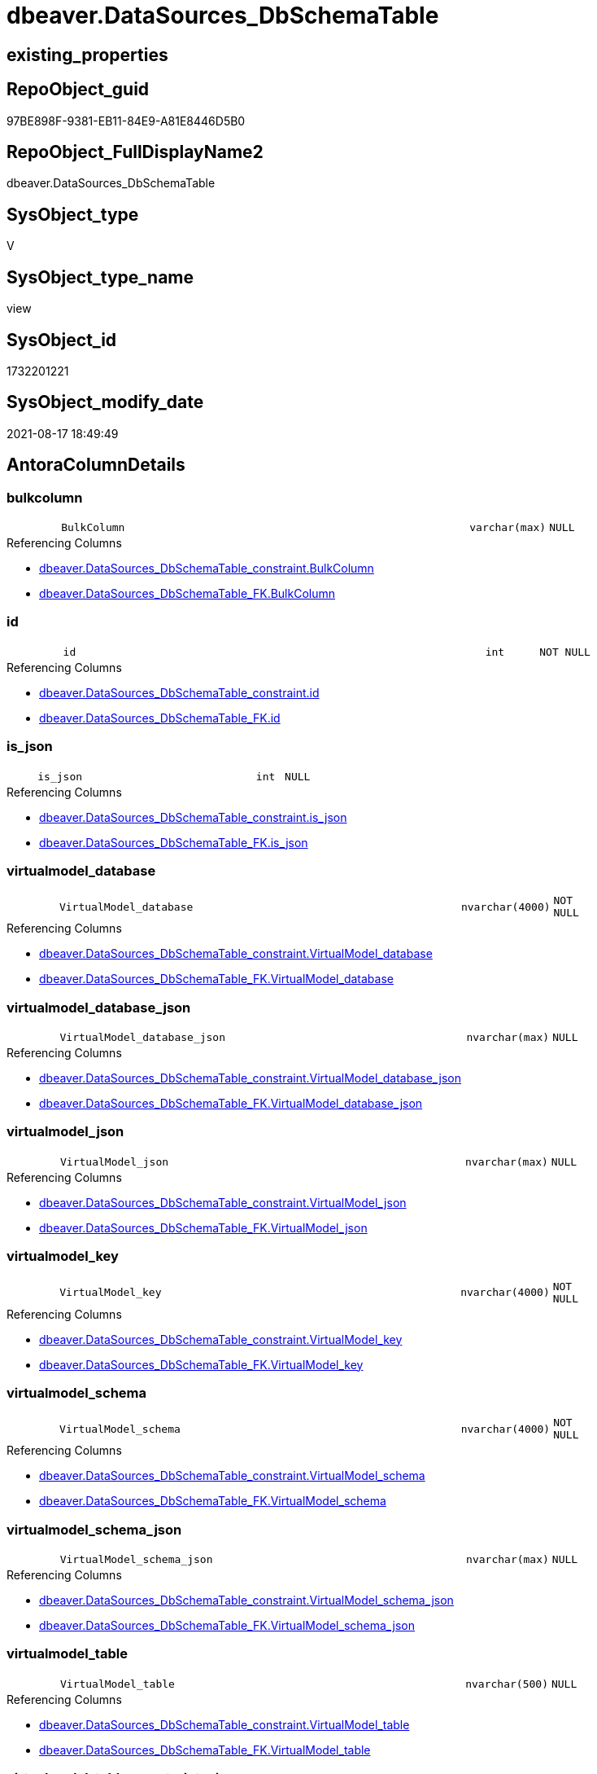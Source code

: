 // tag::HeaderFullDisplayName[]
= dbeaver.DataSources_DbSchemaTable
// end::HeaderFullDisplayName[]

== existing_properties

// tag::existing_properties[]
:ExistsProperty--antorareferencedlist:
:ExistsProperty--antorareferencinglist:
:ExistsProperty--is_repo_managed:
:ExistsProperty--is_ssas:
:ExistsProperty--referencedobjectlist:
:ExistsProperty--sql_modules_definition:
:ExistsProperty--FK:
:ExistsProperty--Columns:
// end::existing_properties[]

== RepoObject_guid

// tag::RepoObject_guid[]
97BE898F-9381-EB11-84E9-A81E8446D5B0
// end::RepoObject_guid[]

== RepoObject_FullDisplayName2

// tag::RepoObject_FullDisplayName2[]
dbeaver.DataSources_DbSchemaTable
// end::RepoObject_FullDisplayName2[]

== SysObject_type

// tag::SysObject_type[]
V 
// end::SysObject_type[]

== SysObject_type_name

// tag::SysObject_type_name[]
view
// end::SysObject_type_name[]

== SysObject_id

// tag::SysObject_id[]
1732201221
// end::SysObject_id[]

== SysObject_modify_date

// tag::SysObject_modify_date[]
2021-08-17 18:49:49
// end::SysObject_modify_date[]

== AntoraColumnDetails

// tag::AntoraColumnDetails[]
[#column-bulkcolumn]
=== bulkcolumn

[cols="d,8m,m,m,m,d"]
|===
|
|BulkColumn
|varchar(max)
|NULL
|
|
|===

.Referencing Columns
--
* xref:dbeaver.datasources_dbschematable_constraint.adoc#column-bulkcolumn[+dbeaver.DataSources_DbSchemaTable_constraint.BulkColumn+]
* xref:dbeaver.datasources_dbschematable_fk.adoc#column-bulkcolumn[+dbeaver.DataSources_DbSchemaTable_FK.BulkColumn+]
--


[#column-id]
=== id

[cols="d,8m,m,m,m,d"]
|===
|
|id
|int
|NOT NULL
|
|
|===

.Referencing Columns
--
* xref:dbeaver.datasources_dbschematable_constraint.adoc#column-id[+dbeaver.DataSources_DbSchemaTable_constraint.id+]
* xref:dbeaver.datasources_dbschematable_fk.adoc#column-id[+dbeaver.DataSources_DbSchemaTable_FK.id+]
--


[#column-is_json]
=== is_json

[cols="d,8m,m,m,m,d"]
|===
|
|is_json
|int
|NULL
|
|
|===

.Referencing Columns
--
* xref:dbeaver.datasources_dbschematable_constraint.adoc#column-is_json[+dbeaver.DataSources_DbSchemaTable_constraint.is_json+]
* xref:dbeaver.datasources_dbschematable_fk.adoc#column-is_json[+dbeaver.DataSources_DbSchemaTable_FK.is_json+]
--


[#column-virtualmodel_database]
=== virtualmodel_database

[cols="d,8m,m,m,m,d"]
|===
|
|VirtualModel_database
|nvarchar(4000)
|NOT NULL
|
|
|===

.Referencing Columns
--
* xref:dbeaver.datasources_dbschematable_constraint.adoc#column-virtualmodel_database[+dbeaver.DataSources_DbSchemaTable_constraint.VirtualModel_database+]
* xref:dbeaver.datasources_dbschematable_fk.adoc#column-virtualmodel_database[+dbeaver.DataSources_DbSchemaTable_FK.VirtualModel_database+]
--


[#column-virtualmodel_database_json]
=== virtualmodel_database_json

[cols="d,8m,m,m,m,d"]
|===
|
|VirtualModel_database_json
|nvarchar(max)
|NULL
|
|
|===

.Referencing Columns
--
* xref:dbeaver.datasources_dbschematable_constraint.adoc#column-virtualmodel_database_json[+dbeaver.DataSources_DbSchemaTable_constraint.VirtualModel_database_json+]
* xref:dbeaver.datasources_dbschematable_fk.adoc#column-virtualmodel_database_json[+dbeaver.DataSources_DbSchemaTable_FK.VirtualModel_database_json+]
--


[#column-virtualmodel_json]
=== virtualmodel_json

[cols="d,8m,m,m,m,d"]
|===
|
|VirtualModel_json
|nvarchar(max)
|NULL
|
|
|===

.Referencing Columns
--
* xref:dbeaver.datasources_dbschematable_constraint.adoc#column-virtualmodel_json[+dbeaver.DataSources_DbSchemaTable_constraint.VirtualModel_json+]
* xref:dbeaver.datasources_dbschematable_fk.adoc#column-virtualmodel_json[+dbeaver.DataSources_DbSchemaTable_FK.VirtualModel_json+]
--


[#column-virtualmodel_key]
=== virtualmodel_key

[cols="d,8m,m,m,m,d"]
|===
|
|VirtualModel_key
|nvarchar(4000)
|NOT NULL
|
|
|===

.Referencing Columns
--
* xref:dbeaver.datasources_dbschematable_constraint.adoc#column-virtualmodel_key[+dbeaver.DataSources_DbSchemaTable_constraint.VirtualModel_key+]
* xref:dbeaver.datasources_dbschematable_fk.adoc#column-virtualmodel_key[+dbeaver.DataSources_DbSchemaTable_FK.VirtualModel_key+]
--


[#column-virtualmodel_schema]
=== virtualmodel_schema

[cols="d,8m,m,m,m,d"]
|===
|
|VirtualModel_schema
|nvarchar(4000)
|NOT NULL
|
|
|===

.Referencing Columns
--
* xref:dbeaver.datasources_dbschematable_constraint.adoc#column-virtualmodel_schema[+dbeaver.DataSources_DbSchemaTable_constraint.VirtualModel_schema+]
* xref:dbeaver.datasources_dbschematable_fk.adoc#column-virtualmodel_schema[+dbeaver.DataSources_DbSchemaTable_FK.VirtualModel_schema+]
--


[#column-virtualmodel_schema_json]
=== virtualmodel_schema_json

[cols="d,8m,m,m,m,d"]
|===
|
|VirtualModel_schema_json
|nvarchar(max)
|NULL
|
|
|===

.Referencing Columns
--
* xref:dbeaver.datasources_dbschematable_constraint.adoc#column-virtualmodel_schema_json[+dbeaver.DataSources_DbSchemaTable_constraint.VirtualModel_schema_json+]
* xref:dbeaver.datasources_dbschematable_fk.adoc#column-virtualmodel_schema_json[+dbeaver.DataSources_DbSchemaTable_FK.VirtualModel_schema_json+]
--


[#column-virtualmodel_table]
=== virtualmodel_table

[cols="d,8m,m,m,m,d"]
|===
|
|VirtualModel_table
|nvarchar(500)
|NULL
|
|
|===

.Referencing Columns
--
* xref:dbeaver.datasources_dbschematable_constraint.adoc#column-virtualmodel_table[+dbeaver.DataSources_DbSchemaTable_constraint.VirtualModel_table+]
* xref:dbeaver.datasources_dbschematable_fk.adoc#column-virtualmodel_table[+dbeaver.DataSources_DbSchemaTable_FK.VirtualModel_table+]
--


[#column-virtualmodel_table_constraints_json]
=== virtualmodel_table_constraints_json

[cols="d,8m,m,m,m,d"]
|===
|
|VirtualModel_table_constraints_json
|nvarchar(max)
|NULL
|
|
|===

.Referencing Columns
--
* xref:dbeaver.datasources_dbschematable_constraint.adoc#column-virtualmodel_table_constraints_json[+dbeaver.DataSources_DbSchemaTable_constraint.VirtualModel_table_constraints_json+]
--


[#column-virtualmodel_table_fk_json]
=== virtualmodel_table_fk_json

[cols="d,8m,m,m,m,d"]
|===
|
|VirtualModel_table_FK_json
|nvarchar(max)
|NULL
|
|
|===

.Referencing Columns
--
* xref:dbeaver.datasources_dbschematable_fk.adoc#column-virtualmodel_table_fk_json[+dbeaver.DataSources_DbSchemaTable_FK.VirtualModel_table_FK_json+]
--


[#column-virtualmodel_table_json]
=== virtualmodel_table_json

[cols="d,8m,m,m,m,d"]
|===
|
|VirtualModel_table_json
|nvarchar(max)
|NULL
|
|
|===

.Referencing Columns
--
* xref:dbeaver.datasources_dbschematable_constraint.adoc#column-virtualmodel_table_json[+dbeaver.DataSources_DbSchemaTable_constraint.VirtualModel_table_json+]
* xref:dbeaver.datasources_dbschematable_fk.adoc#column-virtualmodel_table_json[+dbeaver.DataSources_DbSchemaTable_FK.VirtualModel_table_json+]
--


[#column-virtualmodel_table_properties_json]
=== virtualmodel_table_properties_json

[cols="d,8m,m,m,m,d"]
|===
|
|VirtualModel_table_properties_json
|nvarchar(max)
|NULL
|
|
|===


[#column-virtualmodels]
=== virtualmodels

[cols="d,8m,m,m,m,d"]
|===
|
|VirtualModels
|nvarchar(max)
|NULL
|
|
|===

.Referencing Columns
--
* xref:dbeaver.datasources_dbschematable_constraint.adoc#column-virtualmodels[+dbeaver.DataSources_DbSchemaTable_constraint.VirtualModels+]
* xref:dbeaver.datasources_dbschematable_fk.adoc#column-virtualmodels[+dbeaver.DataSources_DbSchemaTable_FK.VirtualModels+]
--


// end::AntoraColumnDetails[]

== AntoraMeasureDetails

// tag::AntoraMeasureDetails[]

// end::AntoraMeasureDetails[]

== AntoraPkColumnTableRows

// tag::AntoraPkColumnTableRows[]















// end::AntoraPkColumnTableRows[]

== AntoraNonPkColumnTableRows

// tag::AntoraNonPkColumnTableRows[]
|
|<<column-bulkcolumn>>
|varchar(max)
|NULL
|
|

|
|<<column-id>>
|int
|NOT NULL
|
|

|
|<<column-is_json>>
|int
|NULL
|
|

|
|<<column-virtualmodel_database>>
|nvarchar(4000)
|NOT NULL
|
|

|
|<<column-virtualmodel_database_json>>
|nvarchar(max)
|NULL
|
|

|
|<<column-virtualmodel_json>>
|nvarchar(max)
|NULL
|
|

|
|<<column-virtualmodel_key>>
|nvarchar(4000)
|NOT NULL
|
|

|
|<<column-virtualmodel_schema>>
|nvarchar(4000)
|NOT NULL
|
|

|
|<<column-virtualmodel_schema_json>>
|nvarchar(max)
|NULL
|
|

|
|<<column-virtualmodel_table>>
|nvarchar(500)
|NULL
|
|

|
|<<column-virtualmodel_table_constraints_json>>
|nvarchar(max)
|NULL
|
|

|
|<<column-virtualmodel_table_fk_json>>
|nvarchar(max)
|NULL
|
|

|
|<<column-virtualmodel_table_json>>
|nvarchar(max)
|NULL
|
|

|
|<<column-virtualmodel_table_properties_json>>
|nvarchar(max)
|NULL
|
|

|
|<<column-virtualmodels>>
|nvarchar(max)
|NULL
|
|

// end::AntoraNonPkColumnTableRows[]

== AntoraIndexList

// tag::AntoraIndexList[]

// end::AntoraIndexList[]

== AntoraParameterList

// tag::AntoraParameterList[]

// end::AntoraParameterList[]

== Other tags

source: property.RepoObjectProperty_cross As rop_cross


=== additional_reference_csv

// tag::additional_reference_csv[]

// end::additional_reference_csv[]


=== AdocUspSteps

// tag::adocuspsteps[]

// end::adocuspsteps[]


=== AntoraReferencedList

// tag::antorareferencedlist[]
* xref:dbeaver.datasources.adoc[]
// end::antorareferencedlist[]


=== AntoraReferencingList

// tag::antorareferencinglist[]
* xref:dbeaver.datasources_dbschematable_constraint.adoc[]
* xref:dbeaver.datasources_dbschematable_fk.adoc[]
// end::antorareferencinglist[]


=== Description

// tag::description[]

// end::description[]


=== exampleUsage

// tag::exampleusage[]

// end::exampleusage[]


=== exampleUsage_2

// tag::exampleusage_2[]

// end::exampleusage_2[]


=== exampleUsage_3

// tag::exampleusage_3[]

// end::exampleusage_3[]


=== exampleUsage_4

// tag::exampleusage_4[]

// end::exampleusage_4[]


=== exampleUsage_5

// tag::exampleusage_5[]

// end::exampleusage_5[]


=== exampleWrong_Usage

// tag::examplewrong_usage[]

// end::examplewrong_usage[]


=== has_execution_plan_issue

// tag::has_execution_plan_issue[]

// end::has_execution_plan_issue[]


=== has_get_referenced_issue

// tag::has_get_referenced_issue[]

// end::has_get_referenced_issue[]


=== has_history

// tag::has_history[]

// end::has_history[]


=== has_history_columns

// tag::has_history_columns[]

// end::has_history_columns[]


=== InheritanceType

// tag::inheritancetype[]

// end::inheritancetype[]


=== is_persistence

// tag::is_persistence[]

// end::is_persistence[]


=== is_persistence_check_duplicate_per_pk

// tag::is_persistence_check_duplicate_per_pk[]

// end::is_persistence_check_duplicate_per_pk[]


=== is_persistence_check_for_empty_source

// tag::is_persistence_check_for_empty_source[]

// end::is_persistence_check_for_empty_source[]


=== is_persistence_delete_changed

// tag::is_persistence_delete_changed[]

// end::is_persistence_delete_changed[]


=== is_persistence_delete_missing

// tag::is_persistence_delete_missing[]

// end::is_persistence_delete_missing[]


=== is_persistence_insert

// tag::is_persistence_insert[]

// end::is_persistence_insert[]


=== is_persistence_truncate

// tag::is_persistence_truncate[]

// end::is_persistence_truncate[]


=== is_persistence_update_changed

// tag::is_persistence_update_changed[]

// end::is_persistence_update_changed[]


=== is_repo_managed

// tag::is_repo_managed[]
0
// end::is_repo_managed[]


=== is_ssas

// tag::is_ssas[]
0
// end::is_ssas[]


=== microsoft_database_tools_support

// tag::microsoft_database_tools_support[]

// end::microsoft_database_tools_support[]


=== MS_Description

// tag::ms_description[]

// end::ms_description[]


=== persistence_source_RepoObject_fullname

// tag::persistence_source_repoobject_fullname[]

// end::persistence_source_repoobject_fullname[]


=== persistence_source_RepoObject_fullname2

// tag::persistence_source_repoobject_fullname2[]

// end::persistence_source_repoobject_fullname2[]


=== persistence_source_RepoObject_guid

// tag::persistence_source_repoobject_guid[]

// end::persistence_source_repoobject_guid[]


=== persistence_source_RepoObject_xref

// tag::persistence_source_repoobject_xref[]

// end::persistence_source_repoobject_xref[]


=== pk_index_guid

// tag::pk_index_guid[]

// end::pk_index_guid[]


=== pk_IndexPatternColumnDatatype

// tag::pk_indexpatterncolumndatatype[]

// end::pk_indexpatterncolumndatatype[]


=== pk_IndexPatternColumnName

// tag::pk_indexpatterncolumnname[]

// end::pk_indexpatterncolumnname[]


=== pk_IndexSemanticGroup

// tag::pk_indexsemanticgroup[]

// end::pk_indexsemanticgroup[]


=== ReferencedObjectList

// tag::referencedobjectlist[]
* [dbeaver].[DataSources]
// end::referencedobjectlist[]


=== usp_persistence_RepoObject_guid

// tag::usp_persistence_repoobject_guid[]

// end::usp_persistence_repoobject_guid[]


=== UspExamples

// tag::uspexamples[]

// end::uspexamples[]


=== uspgenerator_usp_id

// tag::uspgenerator_usp_id[]

// end::uspgenerator_usp_id[]


=== UspParameters

// tag::uspparameters[]

// end::uspparameters[]

== Boolean Attributes

source: property.RepoObjectProperty WHERE property_int = 1

// tag::boolean_attributes[]

// end::boolean_attributes[]

== sql_modules_definition

// tag::sql_modules_definition[]
[%collapsible]
=======
[source,sql]
----

CREATE View dbeaver.DataSources_DbSchemaTable
As
Select
    --
    j1.*
  , j2.*
  , VirtualModel_key           = j3.[Key]
  , VirtualModel_json          = j3.Value
  , VirtualModel_database      = j4.[Key]
  , VirtualModel_database_json = j4.Value
  , VirtualModel_schema        = j5.[Key]
  , VirtualModel_schema_json   = j5.Value
  , VirtualModel_table         = Substring ( j6.[Key], 2, 500 )
  , VirtualModel_table_json    = j6.Value
  , j7.*
From
    dbeaver.DataSources As j1
    Cross Apply
    OpenJson ( j1.BulkColumn )
    With
    (
        VirtualModels NVarchar ( Max ) N'$."virtual-models"' As Json
    )                   As j2
    Cross Apply OpenJson ( j2.VirtualModels ) As j3
    Cross Apply OpenJson ( j3.Value ) As j4
    Cross Apply OpenJson ( j4.Value ) As j5
    Cross Apply OpenJson ( j5.Value ) As j6
    Cross Apply
    OpenJson ( j6.Value )
    With
    (
        VirtualModel_table_constraints_json NVarchar ( Max ) N'$.constraints' As Json
      , VirtualModel_table_FK_json NVarchar ( Max ) N'$."foreign-keys"' As Json
      , VirtualModel_table_properties_json NVarchar ( Max ) N'$.properties' As Json
    ) As j7
Where
    j1.is_json = 1
----
=======
// end::sql_modules_definition[]


